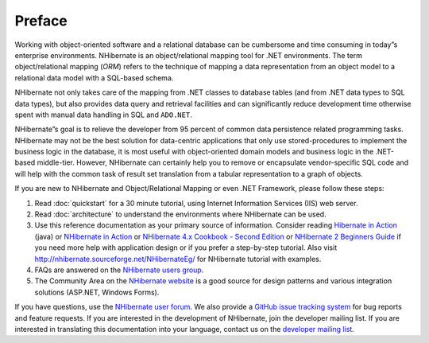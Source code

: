 Preface
=======

Working with object-oriented software and a relational database can be
cumbersome and time consuming in today”s enterprise environments. NHibernate is
an object/relational mapping tool for .NET environments. The term
object/relational mapping (*ORM*) refers to the technique of mapping a data
representation from an object model to a relational data model with a SQL-based
schema.

NHibernate not only takes care of the mapping from .NET classes to database
tables (and from .NET data types to SQL data types), but also provides data
query and retrieval facilities and can significantly reduce development time
otherwise spent with manual data handling in SQL and ``ADO.NET``.

NHibernate”s goal is to relieve the developer from 95 percent of common data
persistence related programming tasks. NHibernate may not be the best solution
for data-centric applications that only use stored-procedures to implement the
business logic in the database, it is most useful with object-oriented domain
models and business logic in the .NET-based middle-tier. However, NHibernate can
certainly help you to remove or encapsulate vendor-specific SQL code and will
help with the common task of result set translation from a tabular
representation to a graph of objects.

If you are new to NHibernate and Object/Relational Mapping or even .NET
Framework, please follow these steps:

1. Read :doc:`quickstart` for a 30 minute tutorial, using Internet Information
   Services (IIS) web server.

2. Read :doc:`architecture` to understand the environments where NHibernate can
   be used.

3. Use this reference documentation as your primary source of information.
   Consider reading `Hibernate in Action`_ (java) or
   `NHibernate in Action`_ or `NHibernate 4.x Cookbook - Second Edition`_
   or `NHibernate 2 Beginners Guide`_
   if you need more help with application design or if you prefer a step-by-step
   tutorial. Also visit http://nhibernate.sourceforge.net/NHibernateEg/ for
   NHibernate tutorial with examples.

4. FAQs are answered on the `NHibernate users group`_.

5. The Community Area on the `NHibernate website`_ is
   a good source for design patterns and various integration solutions (ASP.NET,
   Windows Forms).

If you have questions, use the `NHibernate user forum`_.
We also provide a `GitHub issue tracking system`_
for bug reports and feature requests. If you are interested in the development
of NHibernate, join the developer mailing list. If you are interested in
translating this documentation into your language, contact us on the `developer mailing list`_.

.. _Hibernate in Action: https://www.manning.com/books/hibernate-in-action
.. _NHibernate in Action: https://www.manning.com/books/nhibernate-in-action
.. _NHibernate 4.x Cookbook - Second Edition: https://www.packtpub.com/application-development/nhibernate-40-cookbook
.. _NHibernate 2 Beginners Guide: https://www.packtpub.com/application-development/nhibernate-2-beginners-guide
.. _NHibernate users group: https://groups.google.com/forum/#!forum/nhusers
.. _NHibernate website: http://nhibernate.info/
.. _NHibernate user forum: https://groups.google.com/forum/#!forum/nhusers
.. _GitHub issue tracking system: https://github.com/nhibernate/nhibernate-core/issues
.. _developer mailing list: https://groups.google.com/forum/#!forum/nhibernate-development
